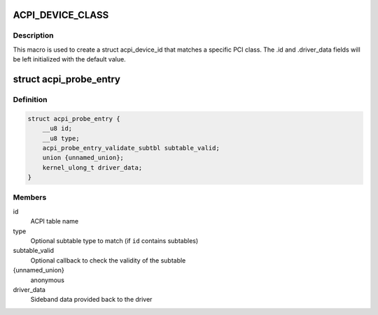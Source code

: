 .. -*- coding: utf-8; mode: rst -*-
.. src-file: include/linux/acpi.h

.. _`acpi_device_class`:

ACPI_DEVICE_CLASS
=================

.. c:function::  ACPI_DEVICE_CLASS( _cls,  _msk)

    macro used to describe an ACPI device with the PCI-defined class-code information

    :param  _cls:
        the class, subclass, prog-if triple for this device

    :param  _msk:
        the class mask for this device

.. _`acpi_device_class.description`:

Description
-----------

This macro is used to create a struct acpi_device_id that matches a
specific PCI class. The .id and .driver_data fields will be left
initialized with the default value.

.. _`acpi_probe_entry`:

struct acpi_probe_entry
=======================

.. c:type:: struct acpi_probe_entry

    boot-time probing entry

.. _`acpi_probe_entry.definition`:

Definition
----------

.. code-block:: c

    struct acpi_probe_entry {
        __u8 id;
        __u8 type;
        acpi_probe_entry_validate_subtbl subtable_valid;
        union {unnamed_union};
        kernel_ulong_t driver_data;
    }

.. _`acpi_probe_entry.members`:

Members
-------

id
    ACPI table name

type
    Optional subtable type to match
    (if \ ``id``\  contains subtables)

subtable_valid
    Optional callback to check the validity of
    the subtable

{unnamed_union}
    anonymous


driver_data
    Sideband data provided back to the driver

.. This file was automatic generated / don't edit.


